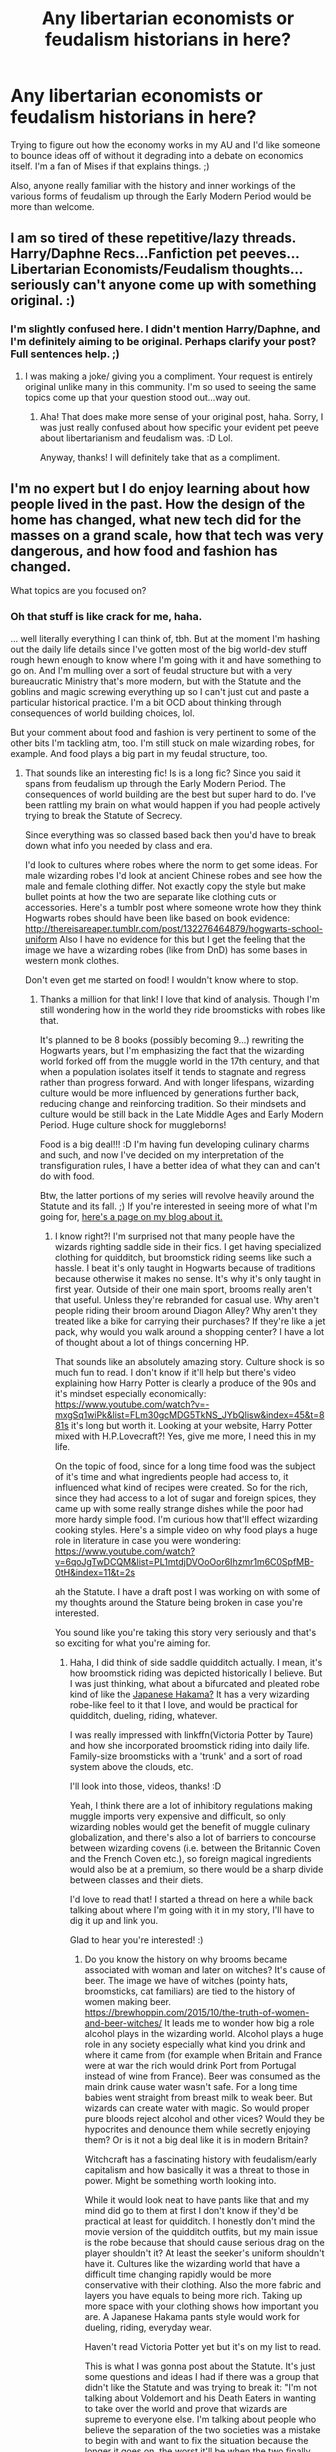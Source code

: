 #+TITLE: Any libertarian economists or feudalism historians in here?

* Any libertarian economists or feudalism historians in here?
:PROPERTIES:
:Author: BrilliantShard
:Score: 16
:DateUnix: 1555186646.0
:DateShort: 2019-Apr-14
:FlairText: Request
:END:
Trying to figure out how the economy works in my AU and I'd like someone to bounce ideas off of without it degrading into a debate on economics itself. I'm a fan of Mises if that explains things. ;)

Also, anyone really familiar with the history and inner workings of the various forms of feudalism up through the Early Modern Period would be more than welcome.


** I am so tired of these repetitive/lazy threads. Harry/Daphne Recs...Fanfiction pet peeves...Libertarian Economists/Feudalism thoughts...seriously can't anyone come up with something original. :)
:PROPERTIES:
:Author: PetrificusSomewhatus
:Score: 25
:DateUnix: 1555188924.0
:DateShort: 2019-Apr-14
:END:

*** I'm slightly confused here. I didn't mention Harry/Daphne, and I'm definitely aiming to be original. Perhaps clarify your post? Full sentences help. ;)
:PROPERTIES:
:Author: BrilliantShard
:Score: 8
:DateUnix: 1555189155.0
:DateShort: 2019-Apr-14
:END:

**** I was making a joke/ giving you a compliment. Your request is entirely original unlike many in this community. I'm so used to seeing the same topics come up that your question stood out...way out.
:PROPERTIES:
:Author: PetrificusSomewhatus
:Score: 20
:DateUnix: 1555189324.0
:DateShort: 2019-Apr-14
:END:

***** Aha! That does make more sense of your original post, haha. Sorry, I was just really confused about how specific your evident pet peeve about libertarianism and feudalism was. :D Lol.

Anyway, thanks! I will definitely take that as a compliment.
:PROPERTIES:
:Author: BrilliantShard
:Score: 15
:DateUnix: 1555190449.0
:DateShort: 2019-Apr-14
:END:


** I'm no expert but I do enjoy learning about how people lived in the past. How the design of the home has changed, what new tech did for the masses on a grand scale, how that tech was very dangerous, and how food and fashion has changed.

What topics are you focused on?
:PROPERTIES:
:Author: minty_teacup
:Score: 6
:DateUnix: 1555204659.0
:DateShort: 2019-Apr-14
:END:

*** Oh that stuff is like crack for me, haha.

... well literally everything I can think of, tbh. But at the moment I'm hashing out the daily life details since I've gotten most of the big world-dev stuff rough hewn enough to know where I'm going with it and have something to go on. And I'm mulling over a sort of feudal structure but with a very bureaucratic Ministry that's more modern, but with the Statute and the goblins and magic screwing everything up so I can't just cut and paste a particular historical practice. I'm a bit OCD about thinking through consequences of world building choices, lol.

But your comment about food and fashion is very pertinent to some of the other bits I'm tackling atm, too. I'm still stuck on male wizarding robes, for example. And food plays a big part in my feudal structure, too.
:PROPERTIES:
:Author: BrilliantShard
:Score: 2
:DateUnix: 1555205296.0
:DateShort: 2019-Apr-14
:END:

**** That sounds like an interesting fic! Is is a long fic? Since you said it spans from feudalism up through the Early Modern Period. The consequences of world building are the best but super hard to do. I've been rattling my brain on what would happen if you had people actively trying to break the Statute of Secrecy.

Since everything was so classed based back then you'd have to break down what info you needed by class and era.

I'd look to cultures where robes where the norm to get some ideas. For male wizarding robes I'd look at ancient Chinese robes and see how the male and female clothing differ. Not exactly copy the style but make bullet points at how the two are separate like clothing cuts or accessories. Here's a tumblr post where someone wrote how they think Hogwarts robes should have been like based on book evidence: [[http://thereisareaper.tumblr.com/post/132276464879/hogwarts-school-uniform]] Also I have no evidence for this but I get the feeling that the image we have a wizarding robes (like from DnD) has some bases in western monk clothes.

Don't even get me started on food! I wouldn't know where to stop.
:PROPERTIES:
:Author: minty_teacup
:Score: 3
:DateUnix: 1555207364.0
:DateShort: 2019-Apr-14
:END:

***** Thanks a million for that link! I love that kind of analysis. Though I'm still wondering how in the world they ride broomsticks with robes like that.

It's planned to be 8 books (possibly becoming 9...) rewriting the Hogwarts years, but I'm emphasizing the fact that the wizarding world forked off from the muggle world in the 17th century, and that when a population isolates itself it tends to stagnate and regress rather than progress forward. And with longer lifespans, wizarding culture would be more influenced by generations further back, reducing change and reinforcing tradition. So their mindsets and culture would be still back in the Late Middle Ages and Early Modern Period. Huge culture shock for muggleborns!

Food is a big deal!!! :D I'm having fun developing culinary charms and such, and now I've decided on my interpretation of the transfiguration rules, I have a better idea of what they can and can't do with food.

Btw, the latter portions of my series will revolve heavily around the Statute and its fall. ;) If you're interested in seeing more of what I'm going for, [[https://brilliantshard.wordpress.com/what-you-can-expect/][here's a page on my blog about it.]]
:PROPERTIES:
:Author: BrilliantShard
:Score: 2
:DateUnix: 1555211220.0
:DateShort: 2019-Apr-14
:END:

****** I know right?! I'm surprised not that many people have the wizards righting saddle side in their fics. I get having specialized clothing for quidditch, but broomstick riding seems like such a hassle. I beat it's only taught in Hogwarts because of traditions because otherwise it makes no sense. It's why it's only taught in first year. Outside of their one main sport, brooms really aren't that useful. Unless they're rebranded for casual use. Why aren't people riding their broom around Diagon Alley? Why aren't they treated like a bike for carrying their purchases? If they're like a jet pack, why would you walk around a shopping center? I have a lot of thought about a lot of things concerning HP.

That sounds like an absolutely amazing story. Culture shock is so much fun to read. I don't know if it'll help but there's video explaining how Harry Potter is clearly a produce of the 90s and it's mindset especially economically: [[https://www.youtube.com/watch?v=-mxgSq1wiPk&list=FLm30gcMDG5TkNS_JYbQlisw&index=45&t=881s]] it's long but worth it. Looking at your website, Harry Potter mixed with H.P.Lovecraft?! Yes, give me more, I need this in my life.

On the topic of food, since for a long time food was the subject of it's time and what ingredients people had access to, it influenced what kind of recipes were created. So for the rich, since they had access to a lot of sugar and foreign spices, they came up with some really strange dishes while the poor had more hardy simple food. I'm curious how that'll effect wizarding cooking styles. Here's a simple video on why food plays a huge role in literature in case you were wondering: [[https://www.youtube.com/watch?v=6qoJgTwDCQM&list=PL1mtdjDVOoOor6Ihzmr1m6C0SpfMB-0tH&index=11&t=2s]]

ah the Statute. I have a draft post I was working on with some of my thoughts around the Stature being broken in case you're interested.

You sound like you're taking this story very seriously and that's so exciting for what you're aiming for.
:PROPERTIES:
:Author: minty_teacup
:Score: 3
:DateUnix: 1555214001.0
:DateShort: 2019-Apr-14
:END:

******* Haha, I did think of side saddle quidditch actually. I mean, it's how broomstick riding was depicted historically I believe. But I was just thinking, what about a bifurcated and pleated robe kind of like the [[https://www.google.com/search?q=hakama&tbm=isch&oq=hakama][Japanese Hakama?]] It has a very wizarding robe-like feel to it that I love, and would be practical for quidditch, dueling, riding, whatever.

I was really impressed with linkffn(Victoria Potter by Taure) and how she incorporated broomstick riding into daily life. Family-size broomsticks with a 'trunk' and a sort of road system above the clouds, etc.

I'll look into those, videos, thanks! :D

Yeah, I think there are a lot of inhibitory regulations making muggle imports very expensive and difficult, so only wizarding nobles would get the benefit of muggle culinary globalization, and there's also a lot of barriers to concourse between wizarding covens (i.e. between the Britannic Coven and the French Coven etc.), so foreign magical ingredients would also be at a premium, so there would be a sharp divide between classes and their diets.

I'd love to read that! I started a thread on here a while back talking about where I'm going with it in my story, I'll have to dig it up and link you.

Glad to hear you're interested! :)
:PROPERTIES:
:Author: BrilliantShard
:Score: 1
:DateUnix: 1555252215.0
:DateShort: 2019-Apr-14
:END:

******** Do you know the history on why brooms became associated with woman and later on witches? It's cause of beer. The image we have of witches (pointy hats, broomsticks, cat familiars) are tied to the history of women making beer. [[https://brewhoppin.com/2015/10/the-truth-of-women-and-beer-witches/]] It leads me to wonder how big a role alcohol plays in the wizarding world. Alcohol plays a huge role in any society especially what kind you drink and where it came from (for example when Britain and France were at war the rich would drink Port from Portugal instead of wine from France). Beer was consumed as the main drink cause water wasn't safe. For a long time babies went straight from breast milk to weak beer. But wizards can create water with magic. So would proper pure bloods reject alcohol and other vices? Would they be hypocrites and denounce them while secretly enjoying them? Or is it not a big deal like it is in modern Britain?

Witchcraft has a fascinating history with feudalism/early capitalism and how basically it was a threat to those in power. Might be something worth looking into.

While it would look neat to have pants like that and my mind did go to them at first I don't know if they'd be practical at least for quidditch. I honestly don't mind the movie version of the quidditch outfits, but my main issue is the robe because that should cause serious drag on the player shouldn't it? At least the seeker's uniform shouldn't have it. Cultures like the wizarding world that have a difficult time changing rapidly would be more conservative with their clothing. Also the more fabric and layers you have equals to being more rich. Taking up more space with your clothing shows how important you are. A Japanese Hakama pants style would work for dueling, riding, everyday wear.

Haven't read Victoria Potter yet but it's on my list to read.

This is what I was gonna post about the Statute. It's just some questions and ideas I had if there was a group that didn't like the Statute and was trying to break it: "I'm not talking about Voldemort and his Death Eaters in wanting to take over the world and prove that wizards are supreme to everyone else. I'm talking about people who believe the separation of the two societies was a mistake to begin with and want to fix the situation because the longer it goes on, the worst it'll be when the two finally clash.

Are they considered a terrorist group? Or maybe an extremist group?

Is it being done by wizards? If yes, are they doing it because they don't want to hide anymore (not because they think they're better, but more in line with being proud of who they are much like the LGBT+ movement) or because they believe it's for the greater good to finally join the two societies?

Is it being done by muggles in the know? By muggles who have a magical family member? Or by those who somehow because of aware of magical society and are trying to expose the truth like conspiracy theories?

Are there philosophical discussions on hypothetical situations on what would happen if muggles knew of the magical world suddenly, vs gradually? What's the end point in which the two societies can stay separate?

I feel like there's so much potential for discussion, but that it'd be a monstrous task to work it into a plot."

I read the thread you posted. You came up with some really interesting ideas. Really grounded and not just the simple "oh we just erase the memories of muggles to keep the secret safe". I like how you brought it back to Arthur Weasley and his job.

I'm sorry if I'm bombarding you with all this info. I literally have no one to talk to about Harry Potter and history like this.
:PROPERTIES:
:Author: minty_teacup
:Score: 2
:DateUnix: 1555274239.0
:DateShort: 2019-Apr-15
:END:

********* Fascinating link! I'll add it to my list of articles on the witch hunts. It's an incredibly complicated and murky thread of history. I've also found evidence that demographically witch hunts were targeted at landed, female singles of 45-60 years of age (mostly widows, basically) and it was basically a method for land grabs. Which that demographic doesn't fit real witches in-universe (particularly in my AU, in which this type of witch hunt wouldn't have touched a single real witch). I'm actually planning a motivation for the Statute that's not related to the actual witch hunts at all, and is mostly political in nature, with the witch hunts only used as a scapegoat to sway the populace.

I'm still deciding on the properties of transfigured alcohol. My current hypothesis is that it's just like normal just there isn't any nutritive content. Duplicating the brew while it's brewing would sterilize the yeasts and halt the maturation, but duplicating it after it's done would just spread out the nutrition like with food. There's also time-acceleration charms in my AU which would be awesome for brewing. Just some of where I've gone so far on that vein, lol.

More fabric = more status makes a ton of sense in my AU. Wizarding clothing is all charmed in various ways, which requires that it be woven from magical materials for the charms to last. That gets expensive fast. One of the common charms is to keep the hem down and also keep it from under your feet, for example. Quidditch robes would be charmed frictionless, which solves that puzzle, methinks.

There's actually a political party in my AU which advocates exactly what you're describing, called the Strong Modernists. The normal Modernists aren't anti-statute, but are pro-muggle and advocate ideals derived from muggle culture. I'm not going with the cliche and blah Dark and Light sides obviously.... :eye-roll: There's a religious party called the Merlinists who represent the "pagans" in counterpoint to the wizarding Catholic (of which there are at least two main factions), Independent Protestant, and a wizarding pseudo-Anglican faction of sorts, plus the Rationalists (remnants of the Renaissance, very sidelined and mostly in the Department of Mysteries), Traditionalists (center-line, conservative), Separatists (the moderate purebloods), and the Dominatists (radical Separatists who believe the magic should be stripped from muggleborns as soon as it's discovered, etc.). Very complicated and fun, hehe.

No worries! I love info-dumps. :D We should chat sometime and I can brain-dump my development so far and see what you think. I'm looking for more sounding boards to take some of the burden off my poor wife, lol!
:PROPERTIES:
:Author: BrilliantShard
:Score: 2
:DateUnix: 1555277576.0
:DateShort: 2019-Apr-15
:END:

********** I have a lot of ideas on how wizarding clothing should be more magical. Like fabric that matches the movement of the stars, that change color based on your mood, or the color changes with the day, animal prints that are active and like to move around the fabric (like simple portraits that don't talk), or fabrics that give off a certain scent all the time. Maybe some like having lighting flash on their robes. So many possibilities. In the Edwardian age ladies wore a bunch of dead birds on their hats. You could do the same for witches and have a fake animated animals on their clothing. In the books the wizards were so drab and muted, when historically those with money were very colorful and used lush colors to decorate their homes. Wall paper was /very/ important for the well-to-do.

aw man all these political and religious parties you came up with is really getting my brain rolling. I get why people don't like bring these topics up in their stories cause you have to deal with a lot of difficult questions, but that's exactly why they should be brought up in the first place. It really helps with the world building. (the best example of the worst way to mix fantasy and real history is on the Netflix movie Bright.) How connected to other magical communities are Britain wizards in your AU?

If you ever have questions on history, economics, aesthetics, I would love to help. I'm personally really left so politics is also in my wheelhouse.
:PROPERTIES:
:Author: minty_teacup
:Score: 2
:DateUnix: 1555281604.0
:DateShort: 2019-Apr-15
:END:

*********** :wow: I love those ideas! And they fit so well!! I knew about the wallpaper (and murals, too, in the old castles) and I already planned to incorporate that. Imagine halls that look like paths through primeval forests because the walls are animated murals....

Yeah, it's venturing into hot button topics that might turn away readers, and make the writer's head hurt, lol. But art is so much More when it brings in those deeper elements well. Les Miserables is one of my favorite works mostly because of how well Victor Hugo brought the human soul in all its depth to the surface to be explored. Theme is as important as setting or plot or character! :rant over:

I'm restructuring the entire global wizarding community. Because wizards descended from Atlantis, and I'm tying those into the mysteriously historical Sea Peoples who appeared in the Mediterranean around the Bronze Age (if I'm remembering my notes correctly), among other reasons, the genetic trait of magic is highly concentrated around Europe, the Mediterranean, and the Atlantic coastlines. There are a few exceptions, such as Japan and some other east Asian cultures, but they aren't as significant on the international scale. The international wizarding power center was centralized in Spain (I think) before it moved to the Dutch Republic (and then the Netherlands when it changed names), but Wizarding Britannia was always a wizarding superpower alongside the ancient centers of magic like Egypt and Greece because of Merlin (who I've moved to his proper time before the Founding of Hogwarts; he actually taught the Four Founders). Wizarding communities in the Americas are still divided based on the old colonial empires, and there is no MACUSA (:shudders at anachronistic naming:).

That actually didn't answer your question, I just realized, lol. The answer is that British wizards do maintain contact, and have a great deal of political influence in the wider community. They were the first to enact the Statute, for example, though it took a bit for the others to follow suit (the ICW didn't exist as a governing body back then, and even when it formed it didn't have that name until after Grindelwald's War).

I'd love brainstorm with you! Fair warning, I'm not left by any means (I rather eschew political handedness... lol), but I still get along well with most of y'all, Haha. I want to include people who disagree with my own beliefs to participate in my development so I can present the different sides honestly. Does that make sense?
:PROPERTIES:
:Author: BrilliantShard
:Score: 2
:DateUnix: 1555293316.0
:DateShort: 2019-Apr-15
:END:

************ That's an interesting idea to have wizards be descended from Atlantis. It would keep the story more focused in Europe instead of hopping around the world. Why Spain and the Dutch Republic for the power center? I'd of thought it'd be Italy. And yes, let's just forget the Newt movies altogether. There are no mafia wizards which is what I was really hoping for so the prequel movies are dead to me.

It's fine if you're not left. Most of the people I know in my life aren't as left as me (yay for living in the south) and I think that's it's really good idea to bounce ideas off of others that have different view points as you when you're writing for a bunch of characters. It'd be boring if everyone's view points were either exactly the same or cartoonistly extreme. Compelling characters are those where you dislike their ideology, but not their personality.

You know, I don't even know what you're AU is about lol. Like I get the elements that are gonna be in it, but what's the summary of the plot? Is Harry even the main character?
:PROPERTIES:
:Author: minty_teacup
:Score: 2
:DateUnix: 1555304236.0
:DateShort: 2019-Apr-15
:END:

************* Now I'm curious why you would have thought Italy, Haha. Spain mostly because it was a major world power which then had a strong inquisition, and its thriving wizarding population fled (which led to its school collapsing), so I have a nice event to precipitate a move of the locus of power of the Sorcerers Guild (which is the predecessor to the ICW). In ancient times it was in Egypt. The Dutch Republic and the Dutch East India Trading Company first came on my radar when plotting the wizarding history of Japan, and they featured there strongly. And they popped up again when I was developing the political sequence of the adoption of the Statute of Secrecy and it fit really nicely.

I completely agree about compelling characters. :)

Haha, true. I'll message you about the plot. :D
:PROPERTIES:
:Author: BrilliantShard
:Score: 2
:DateUnix: 1555327128.0
:DateShort: 2019-Apr-15
:END:

************** I guess cause the Catholic church made Italy a power house for a long time. When I think politically powerful country during European history I think of Italy. Any plans for the British East Indian Company? The company did play a huge role in strengthening the Britain naval force which in turn made Britain a force to be reckoned with even though it's just a small island. I'd imagine your AU would have intense British national pride since the Britannia Empire wouldn't be that too far back in their own family history.
:PROPERTIES:
:Author: minty_teacup
:Score: 2
:DateUnix: 1555339314.0
:DateShort: 2019-Apr-15
:END:

*************** True, but the Catholic church wasn't particularly friendly always towards the wizards. There were a few popes which accepted them, and there are wizards who reverence the muggle pope, but mostly since 1738 when Pope Clement XII published the Bull /In Eminenti/ there wasn't much love lost between the communities. The whole religious side of wizarding history and culture is something I'll be exploring mostly through Seamus's character arc ("Mum's a witch, Dad's a muggle -- she's a Protestant, he's a Catholic -- bit of a mixed-up family I have.") as he struggles with his Catholic beliefs and tries to reconcile them with the wizarding world.

Yeah, there's a lot of British pride even if it's not tied to an allegiance to the Queen. Wizarding Britannia is a completely separate country after all. That's actually one bit I need to research more. Since the wizarding world broke off in the late 17th century, which view of succession did they predominately hold, and how many of them actually recognize the legitimacy of the current reigning lineage at all? But since they still see themselves as part of ancient Britannia there is still a ton of nationalist pride regardless.

I think there's actually a stronger tie between the Gringotts goblins and the British East India Trading Company than there was with British wizards and the company. Though I need to look into how Marshall, Carter, & Dark from the SCP universe related to the company to see if they might actually be market rivals instead. So much fun weaving three universes together... haha!
:PROPERTIES:
:Author: BrilliantShard
:Score: 2
:DateUnix: 1555340041.0
:DateShort: 2019-Apr-15
:END:

**************** oooh the Seamus part sounds interesting!

Yeah I was wondering how wizards viewed the crown. I wonder if there would be like sovereign citizens wizards that don't even acknowledge the authority of the crown? That the muggle government is illegitimate. Depending on when in the 17th century the wizarding world broke off from the muggles would maybe color their view of the monarchy. If it was during the Puritans when Britain didn't have a monarchy that mindset might of stuck. And the Puritans banned all things fun so the wizards could have been like "nope! We're bouncing!" But the window that the Puritans ruled was very small. After that is was King Charles II who was very popular but had maaaany illegitimate children so maybe that'll play a role? James II only ruled for a couple of years and William and Mary were basically invited to be rulers. Just spit balling here.

I'm only barely knowledgeable on SCP lore. I'll have to start doing my own research to catch up.
:PROPERTIES:
:Author: minty_teacup
:Score: 1
:DateUnix: 1555344188.0
:DateShort: 2019-Apr-15
:END:

***************** Yeah, there was a huge snafu around that time period, so the wizards could really have gone any number of directions and ended up with the same conclusion that the current line isn't valid.

I wouldn't be surprised if there's still a lot of internal debate among wizards about political debates that were current for muggles three hundred years ago, lol. :D
:PROPERTIES:
:Author: BrilliantShard
:Score: 2
:DateUnix: 1555344936.0
:DateShort: 2019-Apr-15
:END:


******** [[https://www.fanfiction.net/s/12713828/1/][*/Victoria Potter/*]] by [[https://www.fanfiction.net/u/883762/Taure][/Taure/]]

#+begin_quote
  Magically talented, Slytherin fem!Harry. Years 1-3 of Victoria Potter's adventures at Hogwarts, with a strong focus on magic, friendship, and boarding school life. Mostly canonical world but avoids rehash of canon plotlines. No bashing, no kid politicians, no 11-year-old romances. First Year complete as of chapter 12.
#+end_quote

^{/Site/:} ^{fanfiction.net} ^{*|*} ^{/Category/:} ^{Harry} ^{Potter} ^{*|*} ^{/Rated/:} ^{Fiction} ^{T} ^{*|*} ^{/Chapters/:} ^{16} ^{*|*} ^{/Words/:} ^{92,788} ^{*|*} ^{/Reviews/:} ^{388} ^{*|*} ^{/Favs/:} ^{1,028} ^{*|*} ^{/Follows/:} ^{1,508} ^{*|*} ^{/Updated/:} ^{2/11} ^{*|*} ^{/Published/:} ^{11/4/2017} ^{*|*} ^{/id/:} ^{12713828} ^{*|*} ^{/Language/:} ^{English} ^{*|*} ^{/Genre/:} ^{Friendship} ^{*|*} ^{/Characters/:} ^{Harry} ^{P.,} ^{Pansy} ^{P.,} ^{Susan} ^{B.,} ^{Daphne} ^{G.} ^{*|*} ^{/Download/:} ^{[[http://www.ff2ebook.com/old/ffn-bot/index.php?id=12713828&source=ff&filetype=epub][EPUB]]} ^{or} ^{[[http://www.ff2ebook.com/old/ffn-bot/index.php?id=12713828&source=ff&filetype=mobi][MOBI]]}

--------------

*FanfictionBot*^{2.0.0-beta} | [[https://github.com/tusing/reddit-ffn-bot/wiki/Usage][Usage]]
:PROPERTIES:
:Author: FanfictionBot
:Score: 1
:DateUnix: 1555252234.0
:DateShort: 2019-Apr-14
:END:


**** Feudalism, strictly speaking stopped being a thing for 90% of Europe after the black death. A good short while before the Early Modern Period started. *

Now for Feudalism it's self that is a bigger issue as most people love [[https://westerneuropefeudalism.weebly.com/uploads/4/6/0/8/46087777/3554982_orig.png?335][this]], and indeed it might be considered the archetype of Feudalism and how it should work. We do know that in reality it might be rather lopsided. Take England and France up trough the 100 years war. Where England was a king of England and a duke of France at the same time. Allowing the English king to alternatively use England as a source to secure his power in France and his french lands as a source to secure his powers in England.And then the always lovely HRE: Where power was always consolidating and dividing itself. At least until the Hapsburg got into power. And then there's the Golden Bull of 1356 that constitutionalised (Or at least as good as) which princes was eligible for electing the next Emperor. And here again we see a lot of the same power dynamics of larger princes getting territory that is outside the HRE and not bringing it in as it'd allow them to have an external source with which to challenge others within the empire and usually being capable of drawing in other empire states to defend their territories from outside threats.

​

I'm home from Uni right now so I only brought the actual medieval book with me, but if I can I'll try to give a more in depth aid to less broad questions.

​

​

^{\}- Years may differ from country to country.)

My comment didn't appear for some reason. Let's hope this one does.
:PROPERTIES:
:Author: RedKorss
:Score: 3
:DateUnix: 1555232549.0
:DateShort: 2019-Apr-14
:END:

***** Aha, there it is! Haha.

I'm thinking that wizarding society evolves glacially compared even to medieval times, because of the long generations. And magical bonds and wards aren't easily updated or modified, so revolutionary changes in real estate management would be few and far between. So when they did their hard fork at the end of the 17th century they were already advocating preservation of the older ways, and wouldn't have changed much since then. Viable?
:PROPERTIES:
:Author: BrilliantShard
:Score: 2
:DateUnix: 1555272599.0
:DateShort: 2019-Apr-15
:END:

****** By and large yes, the average person IRL that lived to the age of 5 would be likely to reach the age of 40. Versus magicals where it'd be likely to be twice that. So rate of change would be a good bit slower. Thus easily hanging behind a century and a half ++ by the time of the Statute of Secrecy.
:PROPERTIES:
:Author: RedKorss
:Score: 2
:DateUnix: 1555273621.0
:DateShort: 2019-Apr-15
:END:

******* Indeed. In my AU I'm going for if you survive 2 years you'll likely live to your thirties, which is when most occupational hazards and disease vulnerabilities peak. If you survive that, you'll most likely live past 100. After that it's mostly dependent on your magical power and gender (males outlive females, due to magical menopause): average witches will live to around 100, wizards to 150; exceptional mages will live another 50 or so; and world class sorcerers like Dumbledore would live a natural life up to 300 years or so. Flamel lived over twice that, and in my AU he's going strong and looks like [[https://imgur.com/gallery/iIivc][Hisoka from Hunter x Hunter]] -- age just doesn't affect him.

So definitely a huge societal lag. :)
:PROPERTIES:
:Author: BrilliantShard
:Score: 1
:DateUnix: 1555274451.0
:DateShort: 2019-Apr-15
:END:


** So since my post's get outright hidden let's hope an image is allowed:

[[https://i.imgur.com/ic3m5G8.png]]
:PROPERTIES:
:Author: RedKorss
:Score: 4
:DateUnix: 1555236259.0
:DateShort: 2019-Apr-14
:END:

*** I was wondering what happened to your post; I saw the notification for a brief bit but when I went to go read it, it'd vanished. :P

Anyway, yeah, that's the kind of stuff I'm trying to study (mostly via wikipedia and YouTube). My idea is that there's a wizarding feudalism that's unique to them that developed since before the founding of Hogwarts. They were already segregated though not secret and had their own society long before the Statute, and the Statute just cemented the isolationism. I have broad-brush concepts for how their society functions but I'm wanting to hammer out details. Interested?
:PROPERTIES:
:Author: BrilliantShard
:Score: 2
:DateUnix: 1555250251.0
:DateShort: 2019-Apr-14
:END:

**** I don't mind helping. But as I'm still in my first year of my BA's my overall competence is questionable. But ff you could give me a bit more narrow questions, I can go trough my textbooks and perhaps a few pdf's I have on my thumbdrive. And give a more targeted answer to those questions.

EDIT: clarification.
:PROPERTIES:
:Author: RedKorss
:Score: 1
:DateUnix: 1555251851.0
:DateShort: 2019-Apr-14
:END:

***** Fair enough. :) In a class-structured society with a strong isolationist policy and socialist bureaucracy without a welfare apparatus what kinds of factors would play into the wage market? If you can think of questions to narrow that question down that'd help.
:PROPERTIES:
:Author: BrilliantShard
:Score: 2
:DateUnix: 1555253401.0
:DateShort: 2019-Apr-14
:END:

****** So by class based I'd imagine either Feudalistic or Age of Revolutions based. At the end of the day the difference is just a larger and actual middle class. Lawyers, doctors etc that would be part of the third Estate under feudalism, but under the new class system they ended up at least in the middle class. The Estates was the first: Priests, bishops, archbishops and other clergy positions of note. Second Estate: The Nobles and Royalty. And Finally third: The rest. Or: The prayers. The warriors. The Workers.

By dividing into classes you got a more actual division because you could have merchants who were part of the third estate that was richer than noblemen. And Noblemen that was poorer than most merchants. Though I'd say they are usable at the same time, though for different purposes.

Isolationism, the USA up-to WW2 * 1 Billion. To showcase the extremity here: After WW1 they borrowed money to Germany so they could rebuild their industry and help them pay down their debts to Britain who in turn needed to pay their debt to the USA. So America has a vested interested in Germany managing to have an industry to pay their debts. But then they also decided to hike their tariffs, which generally was already quite high. To a point that selling German wares in the US to raise the money needed was dropped because they'd effectively lose more money than they'd earn in doing it. The increase of tariffs was seen as a good way to lower taxes as they'd have guaranteed trade goods coming in.

Socialistic Bureaucracy is not a term I know but a google search gave me [[https://en.wikipedia.org/wiki/Bureaucratic_collectivism][this]], if correct it'd be stereotypical communism in reality without the welfare.

I'd say it'd be like we see in Europe before vs after the black death. *A surplus of workers lead to decreased wages while a sudden and rapid decrease of workers will lead to a higher wages because of higher demand. But because all major industries are government owned those industries are likely to be secure in workforce, if not work quality.*
:PROPERTIES:
:Author: RedKorss
:Score: 2
:DateUnix: 1555255259.0
:DateShort: 2019-Apr-14
:END:

******* Oh, thanks for bringing up the Three Estates! One of the things I have been thinking about that connects them to the current discussion is that the peasants made up 80% of the population, and were occupied with farming. Now, I won't get into the complexities of wizarding digestion and nutrition and transfiguration of edibles in my AU in this post, but the pertinent conclusion is that magically farming food is easy and efficient enough for a single person to grow enough in their spare time off a smallish plat to feed a small village. A single magical plantation tended by house elves can feed several cities of wizards. Food is abundant, cheap, and accessible by all. This means that's 80% of the labor market gone, basically. The lowest class would be squibs and those who failed their OWLs and lost their wands (making them functionally squibs), and they'd basically be servants, and they wouldn't make up a huge proportion of the population. The largest class would be the bourgeoisie. Does that track?

Also, wondering if Masters of magic might be considered First Estate along with clergy. Just something I'm pondering.
:PROPERTIES:
:Author: BrilliantShard
:Score: 2
:DateUnix: 1555265762.0
:DateShort: 2019-Apr-14
:END:

******** Yeah, House Elves do remove the farmers. But even so from an Estates perspective there'd be a lot of other's that would fill in the group of the Third Estates. Canonically I'd have no issue believing that muggleborns would be automatically in the Third Estate when the Wizarding world was at it's strictest. And probably a good part of the non-ministerial jobs as well would be considered as: "Much too unimportant to allow them any political power/ allow them any say in how the country should be governed"

​

But the Burgiouse would probably end up being a lot larger than the other's since they are more or less 80-ish% of the population.

Meanwhile your question about the First estate and Master of Magic will require your definition of what that is. Right now I'll assume it'd be akin to the fanon term of Master of "Insert magical subject here" which again seems like an odd cross of an Ma/MS and a PhD. In which case I'd say no, while not the most normal thing to come across within the magical world I'd say it'd be too normal for such a position
:PROPERTIES:
:Author: RedKorss
:Score: 2
:DateUnix: 1555274330.0
:DateShort: 2019-Apr-15
:END:


** I have an undergrad degree in economics but not specifically Libertarian.
:PROPERTIES:
:Author: 4wallsandawindow
:Score: 5
:DateUnix: 1555202104.0
:DateShort: 2019-Apr-14
:END:

*** Interested in meeting up in chat to brainstorm sometime?
:PROPERTIES:
:Author: BrilliantShard
:Score: 3
:DateUnix: 1555203096.0
:DateShort: 2019-Apr-14
:END:

**** Sure!
:PROPERTIES:
:Author: 4wallsandawindow
:Score: 1
:DateUnix: 1555529743.0
:DateShort: 2019-Apr-18
:END:


** If you don't know, then make a treat for yourself and get hold off “The Rise of the Western World: A New Economic History” by Douglass C. North and read it. It is a scholarly work, but it is really well written and very readable. He got Nobel Prize for it, but it is still a piece of very nice and easy to read writing.
:PROPERTIES:
:Author: ceplma
:Score: 2
:DateUnix: 1555246662.0
:DateShort: 2019-Apr-14
:END:

*** Thanks for the book recommendation! That sounds like a good one.
:PROPERTIES:
:Author: BrilliantShard
:Score: 1
:DateUnix: 1555250591.0
:DateShort: 2019-Apr-14
:END:


** I'm an ancap if that counts for anything. Not an expert on austrian economics by any means though.
:PROPERTIES:
:Author: Stopppit
:Score: 1
:DateUnix: 1555203727.0
:DateShort: 2019-Apr-14
:END:

*** Nice! I'm not a pure ancap, but pretty close. I'm wanting to try and hammer out the interplay of how I have the goblins work, plus the pseudo-post-scarcity of wizarding society with magic, plus the regulations and restrictions of a near-fascist Ministry, etc. I need to figure out exchange rates, income levels, and the general market scale, etc. Interested in chatting sometime?
:PROPERTIES:
:Author: BrilliantShard
:Score: 1
:DateUnix: 1555204358.0
:DateShort: 2019-Apr-14
:END:


** Well i'm very much into history and am not unfamiliar with economics.

​

What i am wondering about is how you go from feudalism to libertarianism?
:PROPERTIES:
:Author: Dutch-Destiny
:Score: 1
:DateUnix: 1555242174.0
:DateShort: 2019-Apr-14
:END:

*** Haha! Yeah, so, lemme 'splain. Basically, the wizarding world is socialist, nearly fascist, and heavily feudal (in their own way). But it's different from normal socialism because the motivation is the Statute rather than redistribution. I'm hoping to brainstorm with people the ramifications of that, and libertarians understand better than most the failings of socialism. If I was brainstorming with a socialist I'd be spending most of my time arguing economics instead of world building. :D Make more sense?
:PROPERTIES:
:Author: BrilliantShard
:Score: 1
:DateUnix: 1555250526.0
:DateShort: 2019-Apr-14
:END:

**** Ehm... you would have to explain a lot more because i'm not sure what makes you say the ww is socialist? Neither how its facist by the way other than their failing legal system. It's not feudal in the way the word is commonly used either. Because they are non of those things from a historical nor a economical perspective...

Not trying to be rude here but you wanted input from someone into those things so there i go.
:PROPERTIES:
:Author: Dutch-Destiny
:Score: 2
:DateUnix: 1555254992.0
:DateShort: 2019-Apr-14
:END:


**** Furthermore Facism and Sociaism do not go together from a historical nor a socio-economic perspective. If the ww is socialist it can't be nearly facist.

The same goes for feudalism there is no socialism in feudalism and no feudalism in facism.
:PROPERTIES:
:Author: Dutch-Destiny
:Score: 2
:DateUnix: 1555255636.0
:DateShort: 2019-Apr-14
:END:

***** [[http://aynrandlexicon.com/lexicon/fascism_and_communism-socialism.html][Fascism is a variety of socialism]] They are methods of implementation of statism.

Wizarding feudalism is simply the mechanism by which the concentration of power is managed by the elite.
:PROPERTIES:
:Author: BrilliantShard
:Score: 1
:DateUnix: 1555256409.0
:DateShort: 2019-Apr-14
:END:

****** Ayn Rand.... not really a beacon of commonsense or knowledge.

Socialism and Facism both require goverment interference thats for sure. Doesnt really make them even remotely comparable though.

That isnt what feudalism is. The term oligarchy would be more correct
:PROPERTIES:
:Author: Dutch-Destiny
:Score: 1
:DateUnix: 1555256717.0
:DateShort: 2019-Apr-14
:END:

******* Wizarding feudalism is a system of hierarchical land ownership and access to magical power, creating clear class distinctions, presided over by the Wizengamot. This exists in parallel to the Ministry, which uses bureaucracy to regulate every aspect of life in an authoritarian, ultranationalist, isolationist regimentation. This is a unique blend of all of the above and doesn't particularly match any historical precedent. The more I explore it the more unique it appears.
:PROPERTIES:
:Author: BrilliantShard
:Score: 1
:DateUnix: 1555257432.0
:DateShort: 2019-Apr-14
:END:

******** Is this your AU you are talking about?

Because hierachical land ownership indeed is part of feudalism but feudalism does not tolerate a powerfull bureaucracy.
:PROPERTIES:
:Author: Dutch-Destiny
:Score: 1
:DateUnix: 1555257633.0
:DateShort: 2019-Apr-14
:END:

********* Hahaha, yes, exactly. This is all my AU. Though I'm curious about saying feudalism doesn't tolerate a powerful bureaucracy. Is there historical precedent for that conflict? That's something I should research and resolve.
:PROPERTIES:
:Author: BrilliantShard
:Score: 1
:DateUnix: 1555257859.0
:DateShort: 2019-Apr-14
:END:

********** Well there isnt a feudal society with a powerfull bureaucracy in history.

The conflict is there in any feudal society to be honest. Imagine being a powerfull landowner who basically governs himself and all beneath him. Are you going to tolerate it that the goverment is hoarding power? Attracting more and more means to actually tell you what to do and back that order up with force? The awnser is no.

Only when feudalism basically stopped functioning and the masses gained ecnomic power goverment was able to build a strong beaurocracy and that meant the end of the land owning class. Not immediately but that was the start of the end. So those things simply do not go hand in hand.
:PROPERTIES:
:Author: Dutch-Destiny
:Score: 1
:DateUnix: 1555258729.0
:DateShort: 2019-Apr-14
:END:

*********** There are semi-feudal examples with bureaucracies like the Byzantium empire and some Chinese history (Zhou Dynasty pops up), though, as o it's not unheard of.

The issue is ripe for contention, as we saw in the parliamentary wars in England. But there's a way for it to work if you give the nobles the power of delegation. So the Wizengamot enacts laws (like American Congress) that then are turned into regulations by the Ministry (like the Departments). The Ministry is subordinate to the nobles who retain their feudal power, but don't have to be bothered by the detail work.
:PROPERTIES:
:Author: BrilliantShard
:Score: 1
:DateUnix: 1555259666.0
:DateShort: 2019-Apr-14
:END:

************ The thing is that the byzantium empire is not feudal. Zhou i dont know but that is not a country with a strong bureaucracy there is a different emperor every side of the mountain... Engeland did not have a strong bureaucracy.

The subordination is not the problem the transfer of power is. Do you understand?
:PROPERTIES:
:Author: Dutch-Destiny
:Score: 1
:DateUnix: 1555263589.0
:DateShort: 2019-Apr-14
:END:


** But is growth a good thing? I can argue that it isn't.
:PROPERTIES:
:Author: 1ugogimp
:Score: 1
:DateUnix: 1555259273.0
:DateShort: 2019-Apr-14
:END:

*** Expatiate?
:PROPERTIES:
:Author: BrilliantShard
:Score: 1
:DateUnix: 1555259691.0
:DateShort: 2019-Apr-14
:END:

**** Growth can lead to a shredding of a sense of community. I'm not anti-growth at all just have seen what can happen when economic growth gets to centralized. Where you had tight knit community center around a mill or farming area now you have run down store fronts because in the name of growth it was better to combine operations else where.
:PROPERTIES:
:Author: 1ugogimp
:Score: 1
:DateUnix: 1555259890.0
:DateShort: 2019-Apr-14
:END:

***** Hmm so maybe there are wizarding policies in place to inhibit growth deliberately to maintain status quo and the old way of life? It fits with their traditionalist mindset.
:PROPERTIES:
:Author: BrilliantShard
:Score: 1
:DateUnix: 1555260054.0
:DateShort: 2019-Apr-14
:END:


** Im a Libertarian party member so I could possibly help.
:PROPERTIES:
:Author: 1ugogimp
:Score: 1
:DateUnix: 1555211226.0
:DateShort: 2019-Apr-14
:END:

*** Cool! Do you like economics too? :D
:PROPERTIES:
:Author: BrilliantShard
:Score: 2
:DateUnix: 1555211332.0
:DateShort: 2019-Apr-14
:END:

**** Sure as long as the guvmint stays out my money and the free market is completely free.
:PROPERTIES:
:Author: 1ugogimp
:Score: 1
:DateUnix: 1555211403.0
:DateShort: 2019-Apr-14
:END:

***** So one thing I'm trying to ponder is if the Galleons to Pounds exchange rate is fixed by the Ministry and how that would work (in my AU wizarding currency can't be converted back to bullion, so trying to munchkin the system doesn't work that way, btw).
:PROPERTIES:
:Author: BrilliantShard
:Score: 2
:DateUnix: 1555212255.0
:DateShort: 2019-Apr-14
:END:

****** If I remember correctly this is answered in the first book in cannon. The exchange rate is set by the market because it is 5 Galleons to 1 Pound if remember correctly. So I would imagine that similarly to muggle exchange rate there is a currency market.
:PROPERTIES:
:Author: 1ugogimp
:Score: 1
:DateUnix: 1555212485.0
:DateShort: 2019-Apr-14
:END:

******* I'm going AU though and trying to make it make sense. ;) Afaik in canon it's never stated, but JKR said it's roughly 5 pounds to a Galleon. Calculating from the prices we see in canon, though, 25 pounds makes more sense as far as purchasing power. But JKR is notoriously atrocious at math, so I'm basically ignoring all numbers she mentions anywhere. :P

The problem with a currency market is that there's only one place exchanges are made: Gringotts. That's a powerful monopoly.
:PROPERTIES:
:Author: BrilliantShard
:Score: 2
:DateUnix: 1555213132.0
:DateShort: 2019-Apr-14
:END:

******** That is the issue with a socialist government like magical England. If you are truely going Libertarian AU you have to scrap the government.
:PROPERTIES:
:Author: 1ugogimp
:Score: 1
:DateUnix: 1555213229.0
:DateShort: 2019-Apr-14
:END:

********* how in the world is magical England socialist. Diagon Alley is pure consumerism and the government is borderline if not fully fascist.
:PROPERTIES:
:Author: colorandtimbre
:Score: 4
:DateUnix: 1555218397.0
:DateShort: 2019-Apr-14
:END:


********* It ends up libertarian at the end, but it's mostly fascist during most of the series. I'm wanting to brainstorm with someone who understands libertarian economics so I don't have to waste time convincing them that's a bad thing. :D
:PROPERTIES:
:Author: BrilliantShard
:Score: 2
:DateUnix: 1555213766.0
:DateShort: 2019-Apr-14
:END:

********** It's definitely not a bad thing but in order to achieve a true Libertarian economy you have have a Libertarian government aka no government at all because a Libertarian economy completely requires no regulation on it. You need to approach it from every action is voluntary.
:PROPERTIES:
:Author: 1ugogimp
:Score: 2
:DateUnix: 1555213958.0
:DateShort: 2019-Apr-14
:END:

*********** Trust me, I agree. I need to figure out how the system is broken before I can show it being fixed though. And wizarding society is alien; I can't just plug and play normal muggle disfunction.
:PROPERTIES:
:Author: BrilliantShard
:Score: 2
:DateUnix: 1555214273.0
:DateShort: 2019-Apr-14
:END:

************ The way it is broken is the simple fact it isn't a voluntary economy. You fix it by transitioning to a voluntary economy. Start with WWW accepting muggle currency.
:PROPERTIES:
:Author: 1ugogimp
:Score: 1
:DateUnix: 1555214406.0
:DateShort: 2019-Apr-14
:END:

************* Actually, that's one thing that absolutely wouldn't work. Wizards /can't/ use muggle currency. It's worthless for them because it's impossible to know if it's counterfeit or not. You can duplicate non-goblin money endlessly and perfectly with magic and so it's impossible to trust. Goblins provide indestructible, untransfigurable, verified, precious currency charmed to be endlessly storable and weightless (among other features, in my AU anyway). No other currency can compete with it.
:PROPERTIES:
:Author: BrilliantShard
:Score: 1
:DateUnix: 1555214858.0
:DateShort: 2019-Apr-14
:END:

************** Yet you are discriminating against Muggle born. By not allowing the use of muggle currency you have made muggle currency illegal therefore no need for an exchange in the first place. Goblin currency may have more security but by elminating competition you aren't achieving a Libertarian economy. A free market economy has multiple currencies being accepted. In a free market I could trade eggs for a wand. Use pounds to buy a butter beer. A Libertarian economy is a free market.
:PROPERTIES:
:Author: 1ugogimp
:Score: 1
:DateUnix: 1555215204.0
:DateShort: 2019-Apr-14
:END:

*************** Yes. * sigh * I know. You don't need to convince me of that, you know. :D In a free wizarding economy you'd have multiple banks with different currencies protected from magical counterfeiting. Eventually that'll happen in my story, but for most of it the wizards couldn't care less about a free market.

The interesting bit is that their main motivation for regulation and government ownership of the means of production (socialism) isn't redistribution but security because of the Statute. Any brainstorms on how that changes the way they constrict trade?
:PROPERTIES:
:Author: BrilliantShard
:Score: 1
:DateUnix: 1555215703.0
:DateShort: 2019-Apr-14
:END:

**************** That money wouldn't have value libertarianism and currency dont go together at all
:PROPERTIES:
:Author: Dutch-Destiny
:Score: 1
:DateUnix: 1555242466.0
:DateShort: 2019-Apr-14
:END:


*************** Actually in a liberatrian economy there can't be currency because currency requires goverment.
:PROPERTIES:
:Author: Dutch-Destiny
:Score: 1
:DateUnix: 1555242389.0
:DateShort: 2019-Apr-14
:END:

**************** Currency is any item traded for something of value so if I trade you 12 eggs for a lb of bacon then the eggs are currency. Legal tender is currency that is defined by a government. So currency would still exist in a barter economy which is the ultimate Libertarian economy.
:PROPERTIES:
:Author: 1ugogimp
:Score: 1
:DateUnix: 1555258796.0
:DateShort: 2019-Apr-14
:END:

***************** Indeed and the barter economy does not allow for any real economic growth thats why it fell out of favour.
:PROPERTIES:
:Author: Dutch-Destiny
:Score: 1
:DateUnix: 1555258970.0
:DateShort: 2019-Apr-14
:END:

****************** It fell out of favor because the government found a way to regulate and tax. Our current economy is a barter economy just one that forces someone to use a government defined currency not something they can choose to use.
:PROPERTIES:
:Author: 1ugogimp
:Score: 1
:DateUnix: 1555259114.0
:DateShort: 2019-Apr-14
:END:

******************* They can barter as they like. No law against it.

The thing is trading things for money is a lot easier than trading them for other goods. It's simply more profitable and allows for far more economic growth.
:PROPERTIES:
:Author: Dutch-Destiny
:Score: 1
:DateUnix: 1555259195.0
:DateShort: 2019-Apr-14
:END:
